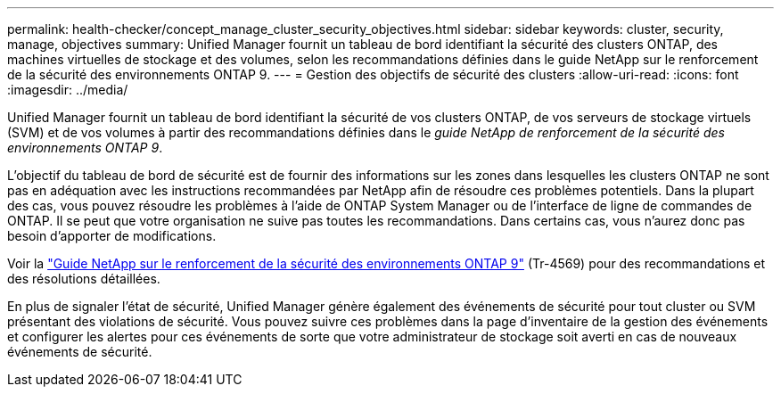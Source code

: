 ---
permalink: health-checker/concept_manage_cluster_security_objectives.html 
sidebar: sidebar 
keywords: cluster, security, manage, objectives 
summary: Unified Manager fournit un tableau de bord identifiant la sécurité des clusters ONTAP, des machines virtuelles de stockage et des volumes, selon les recommandations définies dans le guide NetApp sur le renforcement de la sécurité des environnements ONTAP 9. 
---
= Gestion des objectifs de sécurité des clusters
:allow-uri-read: 
:icons: font
:imagesdir: ../media/


[role="lead"]
Unified Manager fournit un tableau de bord identifiant la sécurité de vos clusters ONTAP, de vos serveurs de stockage virtuels (SVM) et de vos volumes à partir des recommandations définies dans le _guide NetApp de renforcement de la sécurité des environnements ONTAP 9_.

L'objectif du tableau de bord de sécurité est de fournir des informations sur les zones dans lesquelles les clusters ONTAP ne sont pas en adéquation avec les instructions recommandées par NetApp afin de résoudre ces problèmes potentiels. Dans la plupart des cas, vous pouvez résoudre les problèmes à l'aide de ONTAP System Manager ou de l'interface de ligne de commandes de ONTAP. Il se peut que votre organisation ne suive pas toutes les recommandations. Dans certains cas, vous n'aurez donc pas besoin d'apporter de modifications.

Voir la http://www.netapp.com/us/media/tr-4569.pdf["Guide NetApp sur le renforcement de la sécurité des environnements ONTAP 9"] (Tr-4569) pour des recommandations et des résolutions détaillées.

En plus de signaler l'état de sécurité, Unified Manager génère également des événements de sécurité pour tout cluster ou SVM présentant des violations de sécurité. Vous pouvez suivre ces problèmes dans la page d'inventaire de la gestion des événements et configurer les alertes pour ces événements de sorte que votre administrateur de stockage soit averti en cas de nouveaux événements de sécurité.
